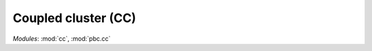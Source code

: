 .. _theory_scf:

********************
Coupled cluster (CC)
********************

*Modules*: :mod:`cc`, :mod:`pbc.cc`
